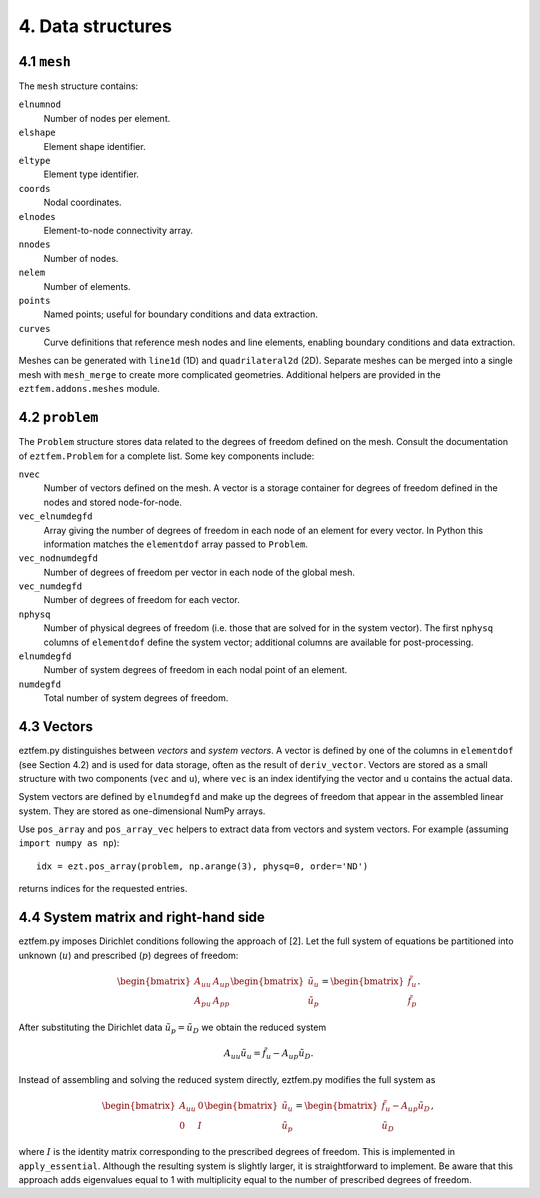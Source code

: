 4. Data structures
--------------------------

4.1 ``mesh``
~~~~~~~~~~~~

The ``mesh`` structure contains:

``elnumnod``
    Number of nodes per element.
``elshape``
    Element shape identifier.
``eltype``
    Element type identifier.
``coords``
    Nodal coordinates.
``elnodes``
    Element-to-node connectivity array.
``nnodes``
    Number of nodes.
``nelem``
    Number of elements.
``points``
    Named points; useful for boundary conditions and data extraction.
``curves``
    Curve definitions that reference mesh nodes and line elements, enabling
    boundary conditions and data extraction.

Meshes can be generated with ``line1d`` (1D) and ``quadrilateral2d`` (2D).
Separate meshes can be merged into a single mesh with ``mesh_merge`` to create
more complicated geometries. Additional helpers are provided in the
``eztfem.addons.meshes`` module.

4.2 ``problem``
~~~~~~~~~~~~~~~

The ``Problem`` structure stores data related to the degrees of freedom defined
on the mesh. Consult the documentation of ``eztfem.Problem`` for a complete
list. Some key components include:

``nvec``
    Number of vectors defined on the mesh. A vector is a storage container for
    degrees of freedom defined in the nodes and stored node-for-node.
``vec_elnumdegfd``
    Array giving the number of degrees of freedom in each node of an element
    for every vector. In Python this information matches the ``elementdof``
    array passed to ``Problem``.
``vec_nodnumdegfd``
    Number of degrees of freedom per vector in each node of the global mesh.
``vec_numdegfd``
    Number of degrees of freedom for each vector.
``nphysq``
    Number of physical degrees of freedom (i.e. those that are solved for in
    the system vector). The first ``nphysq`` columns of ``elementdof`` define
    the system vector; additional columns are available for post-processing.
``elnumdegfd``
    Number of system degrees of freedom in each nodal point of an element.
``numdegfd``
    Total number of system degrees of freedom.

4.3 Vectors
~~~~~~~~~~~

eztfem.py distinguishes between *vectors* and *system vectors*. A vector is
defined by one of the columns in ``elementdof`` (see Section 4.2) and is used
for data storage, often as the result of ``deriv_vector``. Vectors are stored
as a small structure with two components (``vec`` and ``u``), where ``vec`` is
an index identifying the vector and ``u`` contains the actual data.

System vectors are defined by ``elnumdegfd`` and make up the degrees of freedom
that appear in the assembled linear system. They are stored as one-dimensional
NumPy arrays.

Use ``pos_array`` and ``pos_array_vec`` helpers to extract data from vectors and
system vectors. For example (assuming ``import numpy as np``)::

   idx = ezt.pos_array(problem, np.arange(3), physq=0, order='ND')

returns indices for the requested entries.

4.4 System matrix and right-hand side
~~~~~~~~~~~~~~~~~~~~~~~~~~~~~~~~~~~~~

eztfem.py imposes Dirichlet conditions following the approach of [2]. Let the
full system of equations be partitioned into unknown (:math:`u`) and prescribed
(:math:`p`) degrees of freedom:

.. math::

   \begin{bmatrix} A_{uu} & A_{up} \\ A_{pu} & A_{pp} \end{bmatrix}
   \begin{bmatrix} \tilde{u}_u \\ \tilde{u}_p \end{bmatrix}
   =
   \begin{bmatrix} \tilde{f}_u \\ \tilde{f}_p \end{bmatrix}.

After substituting the Dirichlet data :math:`\tilde{u}_p = \tilde{u}_D` we
obtain the reduced system

.. math::

   A_{uu} \tilde{u}_u = \tilde{f}_u - A_{up} \tilde{u}_D.

Instead of assembling and solving the reduced system directly, eztfem.py
modifies the full system as

.. math::

   \begin{bmatrix} A_{uu} & 0 \\ 0 & I \end{bmatrix}
   \begin{bmatrix} \tilde{u}_u \\ \tilde{u}_p \end{bmatrix}
   =
   \begin{bmatrix} \tilde{f}_u - A_{up} \tilde{u}_D \\ \tilde{u}_D \end{bmatrix},

where :math:`I` is the identity matrix corresponding to the prescribed degrees
of freedom. This is implemented in ``apply_essential``. Although the resulting
system is slightly larger, it is straightforward to implement. Be aware that
this approach adds eigenvalues equal to 1 with multiplicity equal to the number
of prescribed degrees of freedom.
